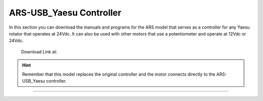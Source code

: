 ARS-USB_Yaesu Controller
================

.. intro::  
   :sorted:

In this section you can download the manuals and programs for the ARS model that serves as a controller for any Yaesu rotator that operates at 24Vdc.
It can also be used with other motors that use a potentiometer and operate at 12Vdc or 24Vdc.

    Download Link at:

    .. image:: ../images/download.png
        :target: https://ea4tx.com/sdm_downloads/cd-rom-ars-usb-yaesu/
        :alt: Download
        :align: center 


.. hint:: 
   Remember that this model replaces the original controller and the motor connects directly to the ARS-USB_Yaesu controller.
----------

.. image:: ../images/CD-ROM-ARS.png
    :width: 30%
    :align: center  

